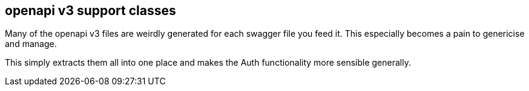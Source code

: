 == openapi v3 support classes

Many of the openapi v3 files are weirdly generated for each swagger file
you feed it. This especially becomes a pain to genericise and manage.

This simply extracts them all into one place and makes the Auth functionality
more sensible generally. 
